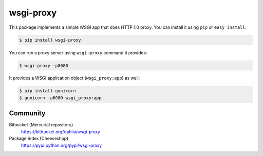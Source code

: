 wsgi-proxy
==========

This package implements a simple WSGI app that does HTTP 1.0 proxy.
You can install it using ``pip`` or ``easy_install``:

.. code-block:: console

   $ pip install wsgi-proxy

You can run a proxy server using ``wsgi-proxy`` command it provides:

.. code-block:: console

   $ wsgi-proxy -p8080

It provides a WSGI application object (``wsgi_proxy:app``) as well:

.. code-block:: console

   $ pip install gunicorn
   $ gunicorn -p8080 wsgi_proxy:app


Community
---------

Bitbucket (Mercurial repository)
   https://bitbucket.org/dahlia/wsgi-proxy

Package Index (Cheeseshop)
   https://pypi.python.org/pypi/wsgi-proxy
